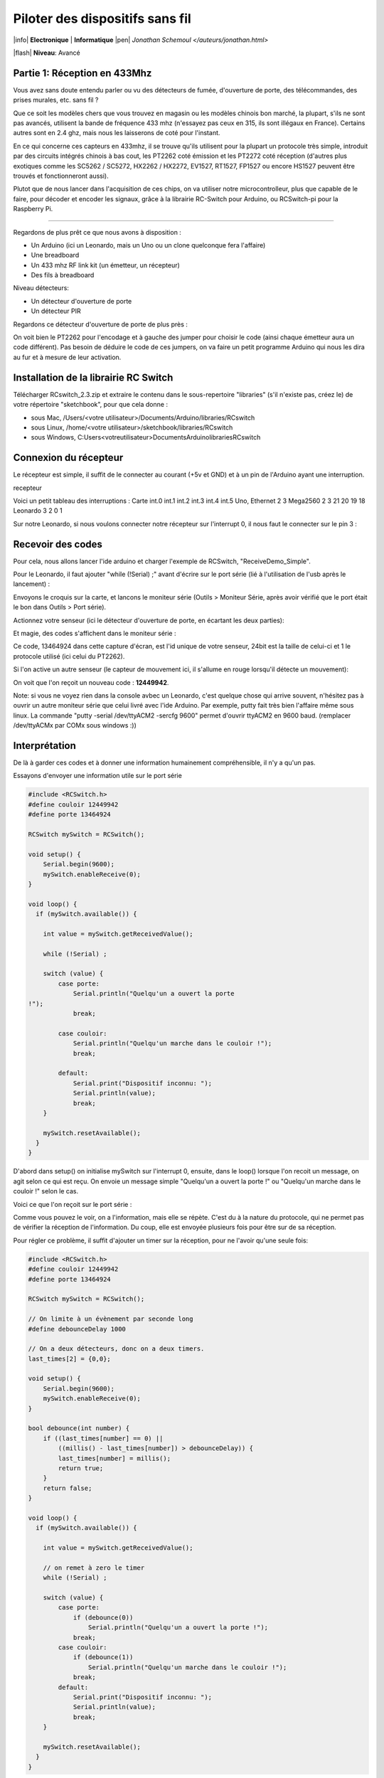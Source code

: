 Piloter des dispositifs sans fil
::::::::::::::::::::::::::::::::


|info| **Electronique** | **Informatique** |pen| `Jonathan Schemoul </auteurs/jonathan.html>`

|flash| **Niveau**: Avancé

.. image:: leonardo_montage.png
   :alt: Montage avec la Leonardo


Partie 1: Réception en 433Mhz
=============================

Vous avez sans doute entendu parler ou vu des détecteurs de fumée, d'ouverture
de porte, des télécommandes, des prises murales, etc. sans fil ?

Que ce soit les modèles chers que vous trouvez en magasin ou les modèles
chinois bon marché, la plupart, s'ils ne sont pas avancés, utilisent la bande
de fréquence 433 mhz (n'essayez pas ceux en 315, ils sont illégaux en France).
Certains autres sont en 2.4 ghz, mais nous les laisserons de coté pour
l'instant.

En ce qui concerne ces capteurs en 433mhz, il se trouve qu'ils utilisent pour
la plupart un protocole très simple, introduit par des circuits intégrés
chinois à bas cout, les PT2262 coté émission et les PT2272 coté réception
(d'autres plus exotiques comme les SC5262 / SC5272, HX2262 / HX2272,  EV1527,
RT1527, FP1527 ou encore HS1527 peuvent être trouvés et fonctionneront aussi).

Plutot que de nous lancer dans l'acquisition de ces chips, on va utiliser notre
microcontrolleur, plus que capable de le faire, pour décoder et encoder les
signaux, grâce à la librairie RC-Switch pour Arduino, ou RCSwitch-pi pour la
Raspberry Pi.

----

Regardons de plus prêt ce que nous avons à disposition :

- Un Arduino (ici un Leonardo, mais un Uno ou un clone
  quelconque fera l'affaire)
- Une breadboard
- Un 433 mhz RF link kit (un émetteur, un récepteur)
- Des fils à breadboard

.. image:: composants1.jpg
   :alt: Montage détaillé


Niveau détecteurs:

- Un détecteur d'ouverture de porte
- Un détecteur PIR

.. image:: pir.jpg
   :alt: Détecteur PIR


.. image:: doorswitch.png
   :alt: Détecteur d'ouverture de porte


Regardons ce détecteur d'ouverture de porte de plus près :

.. image:: doorswitch-grosplan.jpg
   :alt: Gros plan sur le détecteur d'ouverture de porte


On voit bien le PT2262 pour l'encodage et à gauche des jumper pour choisir le
code (ainsi chaque émetteur aura un code différent). Pas besoin de déduire le
code de ces jumpers, on va faire un petit programme Arduino qui nous les dira
au fur et à mesure de leur activation.


Installation de la librairie RC Switch
======================================

Télécharger RCswitch_2.3.zip et extraire le contenu dans le sous-repertoire "libraries"
(s'il n'existe pas, créez le) de votre répertoire "sketchbook", pour que cela donne :

- sous Mac, /Users/<votre utilisateur>/Documents/Arduino/libraries/RCswitch
- sous Linux, /home/<votre utilisateur>/sketchbook/libraries/RCswitch
- sous Windows, C:\Users\<votreutilisateur>\Documents\Arduino\libraries\RCswitch


Connexion du récepteur
======================

Le récepteur est simple, il suffit de le connecter au courant (+5v et GND) et à
un pin de l'Arduino ayant une interruption.

recepteur

Voici un petit tableau des interruptions : Carte   int.0   int.1   int.2
int.3   int.4   int.5 Uno, Ethernet   2   3 Mega2560    2   3   21  20  19  18
Leonardo    3   2   0   1

Sur notre Leonardo, si nous voulons connecter notre récepteur sur l'interrupt
0, il nous faut le connecter sur le pin 3 :

.. image:: leonardo_montage.png
   :alt: Montage



Recevoir des codes
==================

Pour cela, nous allons lancer l'ide arduino et charger l'exemple de RCSwitch,
"ReceiveDemo_Simple".

Pour le Leonardo, il faut ajouter "while (!Serial) ;" avant d'écrire sur le
port série (lié à l'utilisation de l'usb après le lancement) :

.. image:: sketch_demo.png
   :alt: Le code dans Arduino IDE

Envoyons le croquis sur la carte, et lancons le moniteur série (Outils >
Moniteur Série, après avoir vérifié que le port était le bon dans Outils > Port
série).

Actionnez votre senseur (ici le détecteur d'ouverture de porte, en écartant les
deux parties):

.. image:: montage.jpg
   :alt: Montage

Et magie, des codes s'affichent dans le moniteur série :

.. image:: serial_print.png
   :alt: Retours dans le port série

Ce code, 13464924 dans cette capture d'écran, est l'id unique de votre senseur,
24bit est la taille de celui-ci et 1 le protocole utilisé (ici celui du
PT2262).

Si l'on active un autre senseur (le capteur de mouvement ici, il s'allume en
rouge lorsqu'il détecte un mouvement):


.. image:: capteur_move.jpg
   :alt: Détéction de moouvement


.. image:: deux_codes.png
   :alt: Deux codes

On voit que l'on reçoit un nouveau code : **12449942**.

Note: si vous ne voyez rien dans la console avbec un Leonardo, c'est quelque
chose qui arrive souvent, n'hésitez pas à ouvrir un autre moniteur série que
celui livré avec l'ide Arduino. Par exemple, putty fait très bien l'affaire
même sous linux. La commande "putty -serial /dev/ttyACM2 -sercfg 9600" permet
d'ouvrir ttyACM2 en 9600 baud. (remplacer /dev/ttyACMx par COMx sous windows
:))


Interprétation
==============

De là à garder ces codes et à donner une information humainement
compréhensible, il n'y a qu'un pas.

Essayons d'envoyer une information utile sur le port série

.. code-block:: c

    #include <RCSwitch.h>
    #define couloir 12449942
    #define porte 13464924

    RCSwitch mySwitch = RCSwitch();

    void setup() {
        Serial.begin(9600);
        mySwitch.enableReceive(0);
    }

    void loop() {
      if (mySwitch.available()) {

        int value = mySwitch.getReceivedValue();

        while (!Serial) ;

        switch (value) {
            case porte:
                Serial.println("Quelqu'un a ouvert la porte
    !");
                break;

            case couloir:
                Serial.println("Quelqu'un marche dans le couloir !");
                break;

            default:
                Serial.print("Dispositif inconnu: ");
                Serial.println(value);
                break;
        }

        mySwitch.resetAvailable();
      }
    }


D'abord dans setup() on initialise mySwitch sur l'interrupt 0, ensuite, dans le
loop() lorsque l'on recoit un message, on agit selon ce qui est reçu. On envoie
un message simple "Quelqu'un a ouvert la porte !" ou "Quelqu'un marche dans le
couloir !" selon le cas.

Voici ce que l'on reçoit sur le port série :

.. image:: Capture-du-2012-12-17-140454.png
   :alt: Capture du port série

Comme vous pouvez le voir, on a l'information, mais elle se répète. C'est du à
la nature du protocole, qui ne permet pas de vérifier la réception de
l'information. Du coup, elle est envoyée plusieurs fois pour être sur de sa
réception.

Pour régler ce problème, il suffit d'ajouter un timer sur la réception, pour ne
l'avoir qu'une seule fois:

.. code-block:: c

    #include <RCSwitch.h>
    #define couloir 12449942
    #define porte 13464924

    RCSwitch mySwitch = RCSwitch();

    // On limite à un évènement par seconde long
    #define debounceDelay 1000

    // On a deux détecteurs, donc on a deux timers.
    last_times[2] = {0,0};

    void setup() {
        Serial.begin(9600);
        mySwitch.enableReceive(0);
    }

    bool debounce(int number) {
        if ((last_times[number] == 0) ||
            ((millis() - last_times[number]) > debounceDelay)) {
            last_times[number] = millis();
            return true;
        }
        return false;
    }

    void loop() {
      if (mySwitch.available()) {

        int value = mySwitch.getReceivedValue();

        // on remet à zero le timer
        while (!Serial) ;

        switch (value) {
            case porte:
                if (debounce(0))
                    Serial.println("Quelqu'un a ouvert la porte !");
                break;
            case couloir:
                if (debounce(1))
                    Serial.println("Quelqu'un marche dans le couloir !");
                break;
            default:
                Serial.print("Dispositif inconnu: ");
                Serial.println(value);
                break;
        }

        mySwitch.resetAvailable();
      }
    }

Notre fonction debounce permet, pour un détecteur donné (de 0 à 1 ici), de dire
si c'est un nouvel événement ou pas. Voici ce que cela donne si j'ouvre la
porte, marche jusqu'à une autre porte puis ouvre cette autre porte inconnue :

.. image:: Capture-du-2012-12-17-142121.png
   :alt: Capture du port série


Comme vous pouvez le voir, nous n'avons pas de timer sur l'émetteur inconnu
mais on en a un sur ceux qui sont connus.

La suite ?
==========

Dans la deuxième partie nous verrons comment envoyer des signaux à une prise en
433 mhz, et à envoyer et recevoir des signaux entre arduino selon le même
principe.

